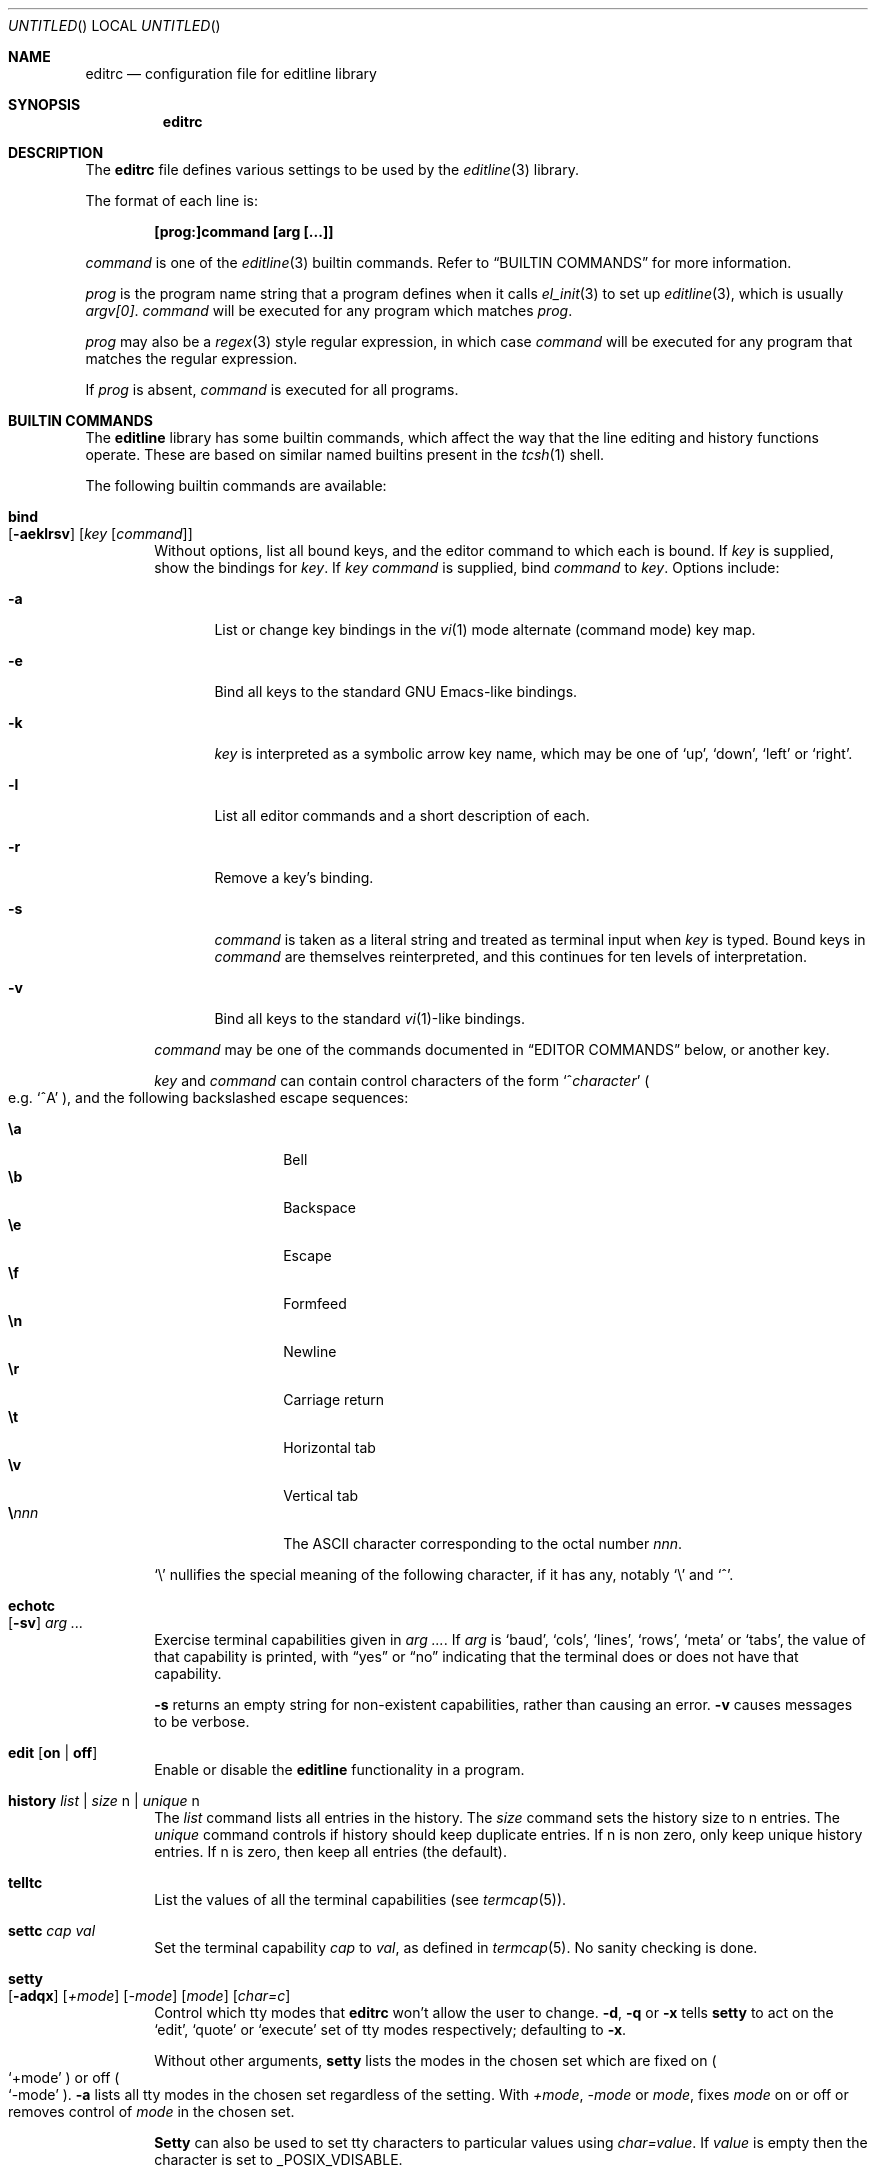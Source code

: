 .\"	$MirOS: src/lib/libedit/editrc.5,v 1.2 2005/03/06 20:29:01 tg Exp $
.\"	$OpenBSD: editrc.5,v 1.19 2003/11/25 20:12:38 otto Exp $
.\"	$NetBSD: editrc.5,v 1.19 2003/11/01 23:35:33 christos Exp $
.\"
.\" Copyright (c) 1997-2000 The NetBSD Foundation, Inc.
.\" All rights reserved.
.\"
.\" This file was contributed to The NetBSD Foundation by Luke Mewburn.
.\"
.\" Redistribution and use in source and binary forms, with or without
.\" modification, are permitted provided that the following conditions
.\" are met:
.\" 1. Redistributions of source code must retain the above copyright
.\"    notice, this list of conditions and the following disclaimer.
.\" 2. Redistributions in binary form must reproduce the above copyright
.\"    notice, this list of conditions and the following disclaimer in the
.\"    documentation and/or other materials provided with the distribution.
.\" 3. All advertising materials mentioning features or use of this software
.\"    must display the following acknowledgement:
.\"        This product includes software developed by the NetBSD
.\"        Foundation, Inc. and its contributors.
.\" 4. Neither the name of The NetBSD Foundation nor the names of its
.\"    contributors may be used to endorse or promote products derived
.\"    from this software without specific prior written permission.
.\"
.\" THIS SOFTWARE IS PROVIDED BY THE NETBSD FOUNDATION, INC. AND CONTRIBUTORS
.\" ``AS IS'' AND ANY EXPRESS OR IMPLIED WARRANTIES, INCLUDING, BUT NOT LIMITED
.\" TO, THE IMPLIED WARRANTIES OF MERCHANTABILITY AND FITNESS FOR A PARTICULAR
.\" PURPOSE ARE DISCLAIMED.  IN NO EVENT SHALL THE FOUNDATION OR CONTRIBUTORS
.\" BE LIABLE FOR ANY DIRECT, INDIRECT, INCIDENTAL, SPECIAL, EXEMPLARY, OR
.\" CONSEQUENTIAL DAMAGES (INCLUDING, BUT NOT LIMITED TO, PROCUREMENT OF
.\" SUBSTITUTE GOODS OR SERVICES; LOSS OF USE, DATA, OR PROFITS; OR BUSINESS
.\" INTERRUPTION) HOWEVER CAUSED AND ON ANY THEORY OF LIABILITY, WHETHER IN
.\" CONTRACT, STRICT LIABILITY, OR TORT (INCLUDING NEGLIGENCE OR OTHERWISE)
.\" ARISING IN ANY WAY OUT OF THE USE OF THIS SOFTWARE, EVEN IF ADVISED OF THE
.\" POSSIBILITY OF SUCH DAMAGE.
.\"
.Dd October 18, 2003
.Os
.Dt EDITRC 5
.Sh NAME
.Nm editrc
.Nd configuration file for editline library
.Sh SYNOPSIS
.Nm
.Sh DESCRIPTION
The
.Nm
file defines various settings to be used by the
.Xr editline 3
library.
.Pp
The format of each line is:
.Pp
.Dl [prog:]command [arg [...]]
.Pp
.Ar command
is one of the
.Xr editline 3
builtin commands.
Refer to
.Sx BUILTIN COMMANDS
for more information.
.Pp
.Ar prog
is the program name string that a program defines when it calls
.Xr el_init 3
to set up
.Xr editline 3 ,
which is usually
.Va argv[0] .
.Ar command
will be executed for any program which matches
.Ar prog .
.Pp
.Ar prog
may also be a
.Xr regex 3
style
regular expression, in which case
.Ar command
will be executed for any program that matches the regular expression.
.Pp
If
.Ar prog
is absent,
.Ar command
is executed for all programs.
.Sh BUILTIN COMMANDS
The
.Nm editline
library has some builtin commands, which affect the way
that the line editing and history functions operate.
These are based on similar named builtins present in the
.Xr tcsh 1
shell.
.Pp
The following builtin commands are available:
.Bl -tag -width 4n
.It Ic bind Xo
.Op Fl aeklrsv
.Op Ar key Op Ar command
.Xc
Without options, list all bound keys, and the editor command to which
each is bound.
If
.Ar key
is supplied, show the bindings for
.Ar key .
If
.Ar key command
is supplied, bind
.Ar command
to
.Ar key .
Options include:
.Bl -tag -width 4n
.It Fl a
List or change key bindings in the
.Xr vi 1
mode alternate (command mode) key map.
.It Fl e
Bind all keys to the standard GNU Emacs-like bindings.
.It Fl k
.Ar key
is interpreted as a symbolic arrow key name, which may be one of
.Sq up ,
.Sq down ,
.Sq left
or
.Sq right .
.It Fl l
List all editor commands and a short description of each.
.It Fl r
Remove a key's binding.
.It Fl s
.Ar command
is taken as a literal string and treated as terminal input when
.Ar key
is typed.
Bound keys in
.Ar command
are themselves reinterpreted, and this continues for ten levels of
interpretation.
.It Fl v
Bind all keys to the standard
.Xr vi 1 Ns -like
bindings.
.El
.Pp
.Ar command
may be one of the commands documented in
.Sx "EDITOR COMMANDS"
below, or another key.
.Pp
.Ar key
and
.Ar command
can contain control characters of the form
.Sm off
.Sq No ^ Ar character
.Sm on
.Po
e.g.\&
.Sq ^A
.Pc ,
and the following backslashed escape sequences:
.Pp
.Bl -tag -compact -offset indent -width 4n
.It Ic \ea
Bell
.It Ic \eb
Backspace
.It Ic \ee
Escape
.It Ic \ef
Formfeed
.It Ic \en
Newline
.It Ic \er
Carriage return
.It Ic \et
Horizontal tab
.It Ic \ev
Vertical tab
.Sm off
.It Sy \e Ar nnn
.Sm on
The ASCII character corresponding to the octal number
.Ar nnn .
.El
.Pp
.Sq \e
nullifies the special meaning of the following character,
if it has any, notably
.Sq \e
and
.Sq ^ .
.It Ic echotc Xo
.Op Fl sv
.Ar arg
.Ar ...
.Xc
Exercise terminal capabilities given in
.Ar arg Ar ... .
If
.Ar arg
is
.Sq baud ,
.Sq cols ,
.Sq lines ,
.Sq rows ,
.Sq meta
or
.Sq tabs ,
the value of that capability is printed, with
.Dq yes
or
.Dq no
indicating that the terminal does or does not have that capability.
.Pp
.Fl s
returns an empty string for non-existent capabilities, rather than
causing an error.
.Fl v
causes messages to be verbose.
.It Ic edit Op Li on | Li off
Enable or disable the
.Nm editline
functionality in a program.
.It Ic history Ar list | Ar size Dv n | Ar unique Dv n
The
.Ar list
command lists all entries in the history.
The
.Ar size
command sets the history size to
.Dv n
entries.
The
.Ar unique
command controls if history should keep duplicate entries.
If
.Dv n
is non zero, only keep unique history entries.
If
.Dv n
is zero, then keep all entries (the default).
.It Ic telltc
List the values of all the terminal capabilities (see
.Xr termcap 5 ) .
.It Ic settc Ar cap Ar val
Set the terminal capability
.Ar cap
to
.Ar val ,
as defined in
.Xr termcap 5 .
No sanity checking is done.
.It Ic setty Xo
.Op Fl adqx
.Op Ar +mode
.Op Ar -mode
.Op Ar mode
.Op Ar char=c
.Xc
Control which tty modes that
.Nm
won't allow the user to change.
.Fl d ,
.Fl q
or
.Fl x
tells
.Ic setty
to act on the
.Sq edit ,
.Sq quote
or
.Sq execute
set of tty modes respectively; defaulting to
.Fl x .
.Pp
Without other arguments,
.Ic setty
lists the modes in the chosen set which are fixed on
.Po
.Sq +mode
.Pc
or off
.Po
.Sq -mode
.Pc .
.Fl a
lists all tty modes in the chosen set regardless of the setting.
With
.Ar +mode ,
.Ar -mode
or
.Ar mode ,
fixes
.Ar mode
on or off or removes control of
.Ar mode
in the chosen set.
.Pp
.Ic Setty
can also be used to set tty characters to particular values using
.Ar char=value .
If
.Ar value
is empty
then the character is set to
.Dv _POSIX_VDISABLE .
.It Ic telltc
List the values of all the terminal capabilities (see
.Xr termcap 5 ) .
.El
.Sh EDITOR COMMANDS
The following editor commands are available for use in key bindings:
.\" Section automatically generated with makelist
.Bl -tag -width 4n
.It Ic vi-paste-next
Vi paste previous deletion to the right of the cursor.
.It Ic vi-paste-prev
Vi paste previous deletion to the left of the cursor.
.It Ic vi-prev-big-word
Vi move to the previous space delimited word.
.It Ic vi-prev-word
Vi move to the previous word.
.It Ic vi-next-big-word
Vi move to the next space delimited word.
.It Ic vi-next-word
Vi move to the next word.
.It Ic vi-change-case
Vi change case of character under the cursor and advance one character.
.It Ic vi-change-meta
Vi change prefix command.
.It Ic vi-insert-at-bol
Vi enter insert mode at the beginning of line.
.It Ic vi-replace-char
Vi replace character under the cursor with the next character typed.
.It Ic vi-replace-mode
Vi enter replace mode.
.It Ic vi-substitute-char
Vi replace character under the cursor and enter insert mode.
.It Ic vi-substitute-line
Vi substitute entire line.
.It Ic vi-change-to-eol
Vi change to end of line.
.It Ic vi-insert
Vi enter insert mode.
.It Ic vi-add
Vi enter insert mode after the cursor.
.It Ic vi-add-at-eol
Vi enter insert mode at end of line.
.It Ic vi-delete-meta
Vi delete prefix command.
.It Ic vi-end-big-word
Vi move to the end of the current space delimited word.
.It Ic vi-end-word
Vi move to the end of the current word.
.It Ic vi-undo
Vi undo last change.
.It Ic vi-command-mode
Vi enter command mode (use alternative key bindings).
.It Ic vi-zero
Vi move to the beginning of line.
.It Ic vi-delete-prev-char
Vi move to previous character (backspace).
.It Ic vi-list-or-eof
Vi list choices for completion or indicate end of file if empty line.
.It Ic vi-kill-line-prev
Vi cut from beginning of line to cursor.
.It Ic vi-search-prev
Vi search history previous.
.It Ic vi-search-next
Vi search history next.
.It Ic vi-repeat-search-next
Vi repeat current search in the same search direction.
.It Ic vi-repeat-search-prev
Vi repeat current search in the opposite search direction.
.It Ic vi-next-char
Vi move to the character specified next.
.It Ic vi-prev-char
Vi move to the character specified previous.
.It Ic vi-to-next-char
Vi move up to the character specified next.
.It Ic vi-to-prev-char
Vi move up to the character specified previous.
.It Ic vi-repeat-next-char
Vi repeat current character search in the same search direction.
.It Ic vi-repeat-prev-char
Vi repeat current character search in the opposite search direction.
.It Ic vi-match
Vi go to matching () {} or [].
.It Ic vi-undo-line
Vi undo all changes to line.
.It Ic vi-to-column
Vi go to specified column.
.It Ic vi-yank-end
Vi yank to end of line.
.It Ic vi-yank
Vi yank.
.It Ic vi-comment-out
Vi comment out current command.
.It Ic vi-alias
Vi include shell alias.
.It Ic vi-to-history-line
Vi go to specified history file line..
.It Ic vi-histedit
Vi edit history line with vi.
.It Ic vi-history-word
Vi append word from previous input line.
.It Ic vi-redo
Vi redo last non-motion command.
.It Ic em-delete-or-list
Delete character under cursor or list completions if at end of line.
.It Ic em-delete-next-word
Cut from cursor to end of current word.
.It Ic em-yank
Paste cut buffer at cursor position.
.It Ic em-kill-line
Cut the entire line and save in cut buffer.
.It Ic em-kill-region
Cut area between mark and cursor and save in cut buffer.
.It Ic em-copy-region
Copy area between mark and cursor to cut buffer.
.It Ic em-gosmacs-transpose
Exchange the two characters before the cursor.
.It Ic em-next-word
Move next to end of current word.
.It Ic em-upper-case
Uppercase the characters from cursor to end of current word.
.It Ic em-capitol-case
Capitalize the characters from cursor to end of current word.
.It Ic em-lower-case
Lowercase the characters from cursor to end of current word.
.It Ic em-set-mark
Set the mark at cursor.
.It Ic em-exchange-mark
Exchange the cursor and mark.
.It Ic em-universal-argument
Universal argument (argument times 4).
.It Ic em-meta-next
Add 8th bit to next character typed.
.It Ic em-toggle-overwrite
Switch from insert to overwrite mode or vice versa.
.It Ic em-copy-prev-word
Copy current word to cursor.
.It Ic em-inc-search-next
Emacs incremental next search.
.It Ic em-inc-search-prev
Emacs incremental reverse search.
.It Ic ed-end-of-file
Indicate end of file.
.It Ic ed-insert
Add character to the line.
.It Ic ed-delete-prev-word
Delete from beginning of current word to cursor.
.It Ic ed-delete-next-char
Delete character under cursor.
.It Ic ed-kill-line
Cut to the end of line.
.It Ic ed-move-to-end
Move cursor to the end of line.
.It Ic ed-move-to-beg
Move cursor to the beginning of line.
.It Ic ed-transpose-chars
Exchange the character to the left of the cursor with the one under it.
.It Ic ed-next-char
Move to the right one character.
.It Ic ed-prev-word
Move to the beginning of the current word.
.It Ic ed-prev-char
Move to the left one character.
.It Ic ed-quoted-insert
Add the next character typed verbatim.
.It Ic ed-digit
Adds to argument or enters a digit.
.It Ic ed-argument-digit
Digit that starts argument.
.It Ic ed-unassigned
Indicates unbound character.
.It Ic ed-tty-sigint
Tty interrupt character.
.It Ic ed-tty-dsusp
Tty delayed suspend character.
.It Ic ed-tty-flush-output
Tty flush output characters.
.It Ic ed-tty-sigquit
Tty quit character.
.It Ic ed-tty-sigtstp
Tty suspend character.
.It Ic ed-tty-stop-output
Tty disallow output characters.
.It Ic ed-tty-start-output
Tty allow output characters.
.It Ic ed-newline
Execute command.
.It Ic ed-delete-prev-char
Delete the character to the left of the cursor.
.It Ic ed-clear-screen
Clear screen leaving current line at the top.
.It Ic ed-redisplay
Redisplay everything.
.It Ic ed-start-over
Erase current line and start from scratch.
.It Ic ed-sequence-lead-in
First character in a bound sequence.
.It Ic ed-prev-history
Move to the previous history line.
.It Ic ed-next-history
Move to the next history line.
.It Ic ed-search-prev-history
Search previous in history for a line matching the current.
.It Ic ed-search-next-history
Search next in history for a line matching the current.
.It Ic ed-prev-line
Move up one line.
.It Ic ed-next-line
Move down one line.
.It Ic ed-command
Editline extended command.
.El
.\" End of section automatically generated with makelist
.Sh FILES
.Bl -tag -width $HOME/.etc/editrc -compact
.It Pa $PWD/.editrc
.It Pa $HOME/.etc/editrc
.El
.Sh SEE ALSO
.Xr editline 3 ,
.Xr regex 3 ,
.Xr termcap 5
.Sh AUTHORS
The
.Nm editline
library was written by Christos Zoulas,
and this manual was written by Luke Mewburn,
with some sections inspired by
.Xr tcsh 1 .
